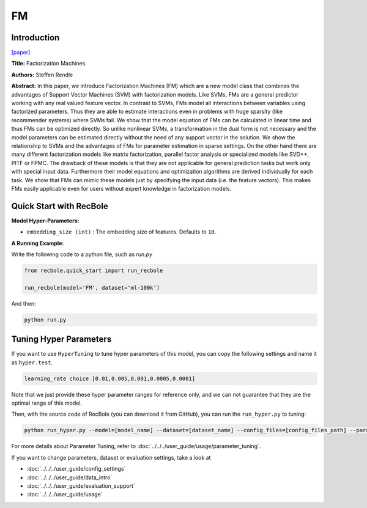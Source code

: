 FM
===========

Introduction
---------------------

`[paper] <https://ieeexplore.ieee.org/abstract/document/5694074/>`_

**Title:** Factorization Machines

**Authors:** Steffen Rendle

**Abstract:**  In this paper, we introduce Factorization Machines (FM) which are a new model class that combines the advantages of Support Vector Machines (SVM) with factorization models. Like SVMs, FMs are a general predictor working with any real valued feature vector. In contrast to SVMs, FMs model all interactions between variables using factorized parameters. Thus they are able to estimate interactions even in problems with huge sparsity (like recommender systems) where SVMs fail. We show that the model equation of FMs can be calculated in linear time and thus FMs can be optimized directly. So unlike nonlinear SVMs, a transformation in the dual form is not necessary and the model parameters can be estimated directly without the need of any support vector in the solution. We show the relationship to SVMs and the advantages of FMs for parameter estimation in sparse settings. On the other hand there are many different factorization models like matrix factorization, parallel factor analysis or specialized models like SVD++, PITF or FPMC. The drawback of these models is that they are not applicable for general prediction tasks but work only with special input data. Furthermore their model equations and optimization algorithms are derived individually for each task. We show that FMs can mimic these models just by specifying the input data (i.e. the feature vectors). This makes FMs easily applicable even for users without expert knowledge in factorization models.

.. image:: ../../../asset/fm.png
    :width: 700
    :align: center

Quick Start with RecBole
-------------------------

**Model Hyper-Parameters:**

- ``embedding_size (int)`` : The embedding size of features. Defaults to ``10``.

**A Running Example:**

Write the following code to a python file, such as `run.py`

.. code:: python

   from recbole.quick_start import run_recbole

   run_recbole(model='FM', dataset='ml-100k')

And then:

.. code:: bash

   python run.py

Tuning Hyper Parameters
-------------------------

If you want to use ``HyperTuning`` to tune hyper parameters of this model, you can copy the following settings and name it as ``hyper.test``.

.. code:: bash

   learning_rate choice [0.01,0.005,0.001,0.0005,0.0001]
   
Note that we just provide these hyper parameter ranges for reference only, and we can not guarantee that they are the optimal range of this model.

Then, with the source code of RecBole (you can download it from GitHub), you can run the ``run_hyper.py`` to tuning:

.. code:: bash

	python run_hyper.py --model=[model_name] --dataset=[dataset_name] --config_files=[config_files_path] --params_file=hyper.test

For more details about Parameter Tuning, refer to :doc:`../../../user_guide/usage/parameter_tuning`.


If you want to change parameters, dataset or evaluation settings, take a look at

- :doc:`../../../user_guide/config_settings`
- :doc:`../../../user_guide/data_intro`
- :doc:`../../../user_guide/evaluation_support`
- :doc:`../../../user_guide/usage`
